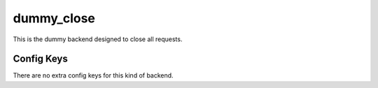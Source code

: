 .. _configuration_backend_dummy_close:

***********
dummy_close
***********

This is the dummy backend designed to close all requests.

Config Keys
===========

There are no extra config keys for this kind of backend.
